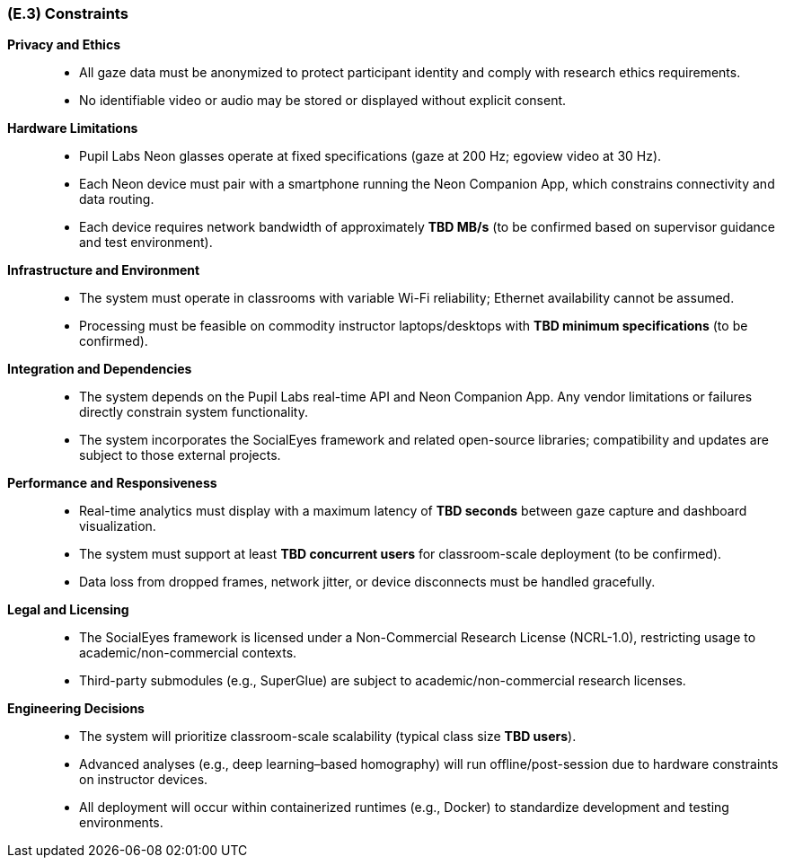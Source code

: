 [#e3,reftext=E.3]
=== (E.3) Constraints

ifdef::env-draft[]
TIP: _Obligations and limits imposed on the project and system by the environment. This chapter defines non-negotiable restrictions coming from the environment (business rules, physical laws, engineering decisions), which the development will have to take into account._  <<BM22>>
endif::[]

*Privacy and Ethics*::
- All gaze data must be anonymized to protect participant identity and comply with research ethics requirements.
- No identifiable video or audio may be stored or displayed without explicit consent.

*Hardware Limitations*::
- Pupil Labs Neon glasses operate at fixed specifications (gaze at 200 Hz; egoview video at 30 Hz).
- Each Neon device must pair with a smartphone running the Neon Companion App, which constrains connectivity and data routing.
- Each device requires network bandwidth of approximately *TBD MB/s* (to be confirmed based on supervisor guidance and test environment).

*Infrastructure and Environment*::
- The system must operate in classrooms with variable Wi-Fi reliability; Ethernet availability cannot be assumed.
- Processing must be feasible on commodity instructor laptops/desktops with *TBD minimum specifications* (to be confirmed).

*Integration and Dependencies*::
- The system depends on the Pupil Labs real-time API and Neon Companion App. Any vendor limitations or failures directly constrain system functionality.
- The system incorporates the SocialEyes framework and related open-source libraries; compatibility and updates are subject to those external projects.

*Performance and Responsiveness*::
- Real-time analytics must display with a maximum latency of *TBD seconds* between gaze capture and dashboard visualization.
- The system must support at least *TBD concurrent users* for classroom-scale deployment (to be confirmed).
- Data loss from dropped frames, network jitter, or device disconnects must be handled gracefully.

*Legal and Licensing*::
- The SocialEyes framework is licensed under a Non-Commercial Research License (NCRL-1.0), restricting usage to academic/non-commercial contexts.
- Third-party submodules (e.g., SuperGlue) are subject to academic/non-commercial research licenses.

*Engineering Decisions*::
- The system will prioritize classroom-scale scalability (typical class size *TBD users*).
- Advanced analyses (e.g., deep learning–based homography) will run offline/post-session due to hardware constraints on instructor devices.
- All deployment will occur within containerized runtimes (e.g., Docker) to standardize development and testing environments.
